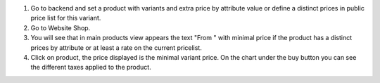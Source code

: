 #. Go to backend and set a product with variants and extra price by attribute
   value or define a distinct prices in public price list for this variant.
#. Go to Website Shop.
#. You will see that in main products view appears the text "From " with
   minimal price if the product has a distinct prices by attribute or at least a
   rate on the current pricelist.
#. Click on product, the price displayed is the minimal variant price. On the chart
   under the buy button you can see the different taxes applied to the product.
